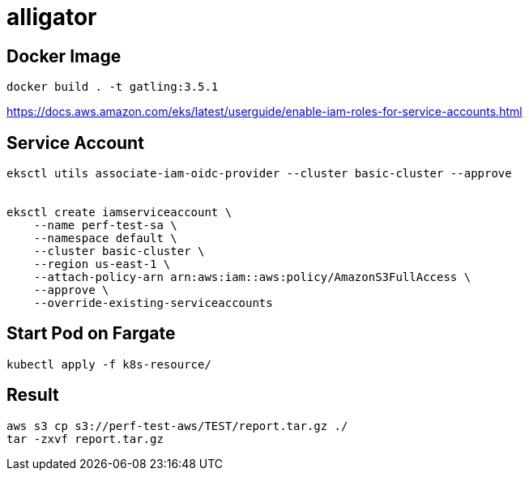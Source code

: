 = alligator

== Docker Image
```
docker build . -t gatling:3.5.1
```


https://docs.aws.amazon.com/eks/latest/userguide/enable-iam-roles-for-service-accounts.html


== Service Account

```
eksctl utils associate-iam-oidc-provider --cluster basic-cluster --approve


eksctl create iamserviceaccount \
    --name perf-test-sa \
    --namespace default \
    --cluster basic-cluster \
    --region us-east-1 \
    --attach-policy-arn arn:aws:iam::aws:policy/AmazonS3FullAccess \
    --approve \
    --override-existing-serviceaccounts
```


== Start Pod on Fargate

```
kubectl apply -f k8s-resource/
```



== Result

```
aws s3 cp s3://perf-test-aws/TEST/report.tar.gz ./
tar -zxvf report.tar.gz
```